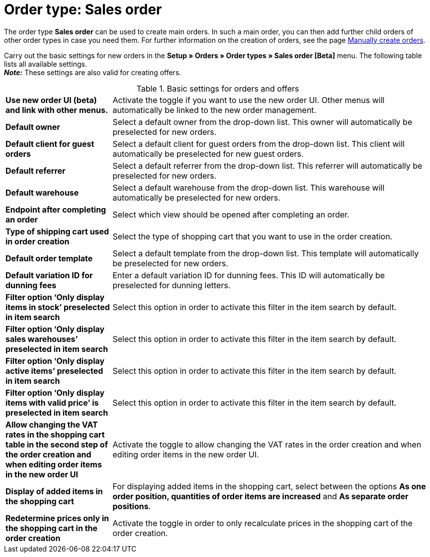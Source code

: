 = Order type: Sales order

:keywords: order type sales order, create order, create sales order, basic order settings
:author: team-order-core
:description: Learn how to carry out the basic settings for new main orders.

The order type *Sales order* can be used to create main orders. In such a main order, you can then add further child orders of other order types in case you need them. For further information on the creation of orders, see the page xref:orders:manually-create-orders.adoc#[Manually create orders].

Carry out the basic settings for new orders in the *Setup » Orders » Order types » Sales order [Beta]* menu. The following table lists all available settings.  +
*_Note:_* These settings are also valid for creating offers.

[[table-basic-settings-order]]
.Basic settings for orders and offers
[cols="1,3"]
|===

| *Use new order UI (beta) and link with other menus.*
|Activate the toggle if you want to use the new order UI. Other menus will automatically be linked to the new order management.

| *Default owner*
|Select a default owner from the drop-down list. This owner will automatically be preselected for new orders.

| *Default client for guest orders*
|Select a default client for guest orders from the drop-down list. This client will automatically be preselected for new guest orders.

| *Default referrer*
|Select a default referrer from the drop-down list. This referrer will automatically be preselected for new orders.

| *Default warehouse*
|Select a default warehouse from the drop-down list. This warehouse will automatically be preselected for new orders.

| *Endpoint after completing an order*
|Select which view should be opened after completing an order.

| *Type of shipping cart used in order creation*
|Select the type of shopping cart that you want to use in the order creation.

| *Default order template*
|Select a default template from the drop-down list. This template will automatically be preselected for new orders.

| *Default variation ID for dunning fees*
|Enter a default variation ID for dunning fees. This ID will automatically be preselected for dunning letters.

| *Filter option ‘Only display items in stock’ preselected in item search*
|Select this option in order to activate this filter in the item search by default.

| *Filter option ‘Only display sales warehouses’ preselected in item search*
|Select this option in order to activate this filter in the item search by default.

| *Filter option ‘Only display active items’ preselected in item search*
|Select this option in order to activate this filter in the item search by default.

| *Filter option ‘Only display items with valid price’ is preselected in item search*
|Select this option in order to activate this filter in the item search by default.

| *Allow changing the VAT rates in the shopping cart table in the second step of the order creation and when editing order items in the new order UI*
|Activate the toggle to allow changing the VAT rates in the order creation and when editing order items in the new order UI.

| *Display of added items in the shopping cart*
|For displaying added items in the shopping cart, select between the options *As one order position, quantities of order items are increased* and *As separate order positions*.

| *Redetermine prices only in the shopping cart in the order creation*
|Activate the toggle in order to only recalculate prices in the shopping cart of the order creation.

|===

